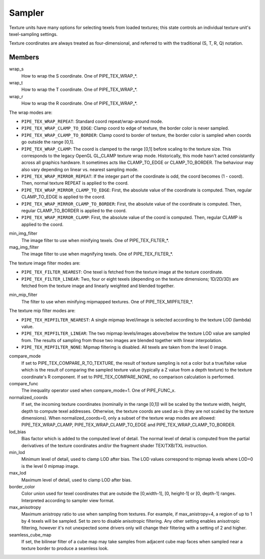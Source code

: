 .. _sampler:

Sampler
=======

Texture units have many options for selecting texels from loaded textures;
this state controls an individual texture unit's texel-sampling settings.

Texture coordinates are always treated as four-dimensional, and referred to
with the traditional (S, T, R, Q) notation.

Members
-------

wrap_s
    How to wrap the S coordinate. One of PIPE_TEX_WRAP_*.
wrap_t
    How to wrap the T coordinate. One of PIPE_TEX_WRAP_*.
wrap_r
    How to wrap the R coordinate. One of PIPE_TEX_WRAP_*.

The wrap modes are:

* ``PIPE_TEX_WRAP_REPEAT``: Standard coord repeat/wrap-around mode.
* ``PIPE_TEX_WRAP_CLAMP_TO_EDGE``: Clamp coord to edge of texture, the border
  color is never sampled.
* ``PIPE_TEX_WRAP_CLAMP_TO_BORDER``: Clamp coord to border of texture, the
  border color is sampled when coords go outside the range [0,1].
* ``PIPE_TEX_WRAP_CLAMP``: The coord is clamped to the range [0,1] before
  scaling to the texture size.  This corresponds to the legacy OpenGL GL_CLAMP
  texture wrap mode.  Historically, this mode hasn't acted consistantly across
  all graphics hardware.  It sometimes acts like CLAMP_TO_EDGE or
  CLAMP_TO_BORDER.  The behaviour may also vary depending on linear vs.
  nearest sampling mode.
* ``PIPE_TEX_WRAP_MIRROR_REPEAT``: If the integer part of the coordinate
  is odd, the coord becomes (1 - coord).  Then, normal texture REPEAT is
  applied to the coord.
* ``PIPE_TEX_WRAP_MIRROR_CLAMP_TO_EDGE``: First, the absolute value of the
  coordinate is computed.  Then, regular CLAMP_TO_EDGE is applied to the coord.
* ``PIPE_TEX_WRAP_MIRROR_CLAMP_TO_BORDER``: First, the absolute value of the
  coordinate is computed.  Then, regular CLAMP_TO_BORDER is applied to the
  coord.
* ``PIPE_TEX_WRAP_MIRROR_CLAMP``: First, the absolute value of the coord is
  computed.  Then, regular CLAMP is applied to the coord.


min_img_filter
    The image filter to use when minifying texels. One of PIPE_TEX_FILTER_*.
mag_img_filter
    The image filter to use when magnifying texels. One of PIPE_TEX_FILTER_*.

The texture image filter modes are:

* ``PIPE_TEX_FILTER_NEAREST``: One texel is fetched from the texture image
  at the texture coordinate.
* ``PIPE_TEX_FILTER_LINEAR``: Two, four or eight texels (depending on the
  texture dimensions; 1D/2D/3D) are fetched from the texture image and
  linearly weighted and blended together.

min_mip_filter
    The filter to use when minifying mipmapped textures. One of
    PIPE_TEX_MIPFILTER_*.

The texture mip filter modes are:

* ``PIPE_TEX_MIPFILTER_NEAREST``: A single mipmap level/image is selected
  according to the texture LOD (lambda) value.
* ``PIPE_TEX_MIPFILTER_LINEAR``: The two mipmap levels/images above/below
  the texture LOD value are sampled from.  The results of sampling from
  those two images are blended together with linear interpolation.
* ``PIPE_TEX_MIPFILTER_NONE``: Mipmap filtering is disabled.  All texels
  are taken from the level 0 image.


compare_mode
    If set to PIPE_TEX_COMPARE_R_TO_TEXTURE, the result of texture sampling
    is not a color but a true/false value which is the result of comparing the
    sampled texture value (typically a Z value from a depth texture) to the
    texture coordinate's R component.
    If set to PIPE_TEX_COMPARE_NONE, no comparison calculation is performed.
compare_func
    The inequality operator used when compare_mode=1.  One of PIPE_FUNC_x.
normalized_coords
    If set, the incoming texture coordinates (nominally in the range [0,1])
    will be scaled by the texture width, height, depth to compute texel
    addresses.  Otherwise, the texture coords are used as-is (they are not
    scaled by the texture dimensions).
    When normalized_coords=0, only a subset of the texture wrap modes are
    allowed: PIPE_TEX_WRAP_CLAMP, PIPE_TEX_WRAP_CLAMP_TO_EDGE and
    PIPE_TEX_WRAP_CLAMP_TO_BORDER.
lod_bias
    Bias factor which is added to the computed level of detail.
    The normal level of detail is computed from the partial derivatives of
    the texture coordinates and/or the fragment shader TEX/TXB/TXL
    instruction.
min_lod
    Minimum level of detail, used to clamp LOD after bias.  The LOD values
    correspond to mipmap levels where LOD=0 is the level 0 mipmap image.
max_lod
    Maximum level of detail, used to clamp LOD after bias.
border_color
    Color union used for texel coordinates that are outside the [0,width-1],
    [0, height-1] or [0, depth-1] ranges. Interpreted according to sampler
    view format.
max_anisotropy
    Maximum anistropy ratio to use when sampling from textures.  For example,
    if max_anistropy=4, a region of up to 1 by 4 texels will be sampled.
    Set to zero to disable anisotropic filtering.  Any other setting enables
    anisotropic filtering, however it's not unexpected some drivers only will
    change their filtering with a setting of 2 and higher.
seamless_cube_map
    If set, the bilinear filter of a cube map may take samples from adjacent
    cube map faces when sampled near a texture border to produce a seamless
    look.